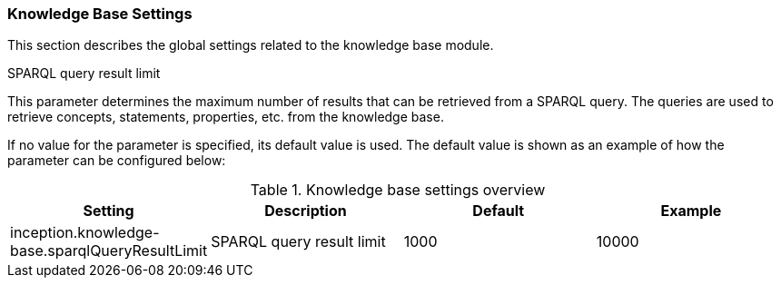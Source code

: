 [[sect_settings_knowledge-base]]
=== Knowledge Base Settings

This section describes the global settings related to the knowledge base module.

.SPARQL query result limit
This parameter determines the maximum number of results that can be retrieved from a SPARQL query.
The queries are used to retrieve concepts, statements, properties, etc. from the knowledge base.

If no value for the parameter is specified, its default value is used. The default value is shown as
an example of how the parameter can be configured below:

.Knowledge base settings overview
[cols="4*", options="header"]
|===
| Setting
| Description
| Default
| Example

| inception.knowledge-base.sparqlQueryResultLimit
| SPARQL query result limit
| 1000
| 10000
|===
